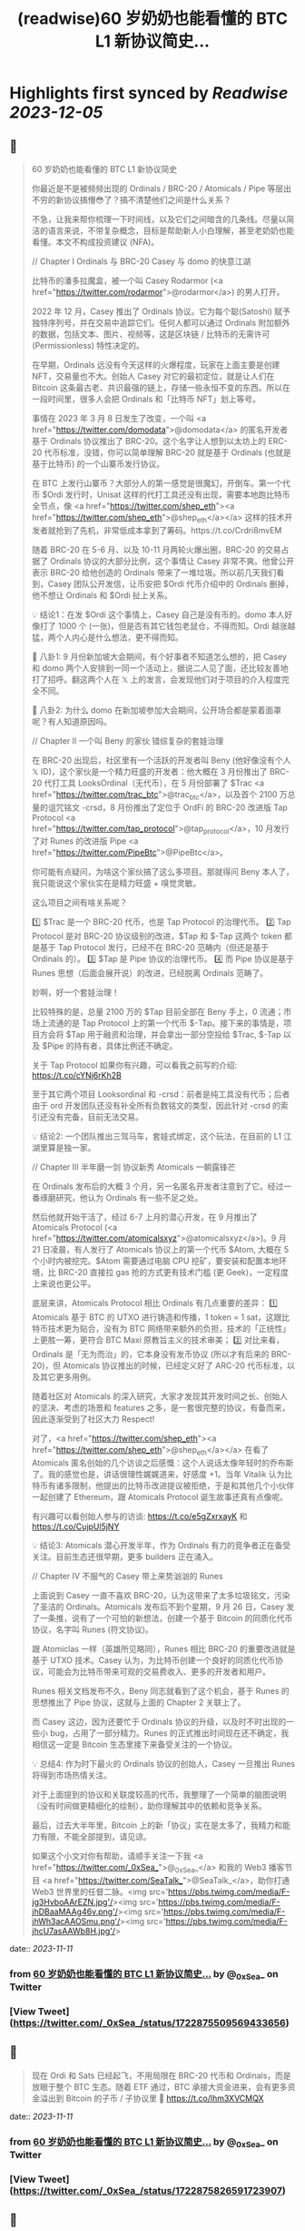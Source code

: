 :PROPERTIES:
:title: (readwise)60 岁奶奶也能看懂的 BTC L1 新协议简史...
:END:

:PROPERTIES:
:author: [[_0xSea_ on Twitter]]
:full-title: "60 岁奶奶也能看懂的 BTC L1 新协议简史..."
:category: [[tweets]]
:url: https://twitter.com/_0xSea_/status/1722875509569433656
:image-url: https://pbs.twimg.com/profile_images/1678694428691816450/WkLoxvUl.png
:END:

* Highlights first synced by [[Readwise]] [[2023-12-05]]
** 📌
#+BEGIN_QUOTE
60 岁奶奶也能看懂的 BTC L1 新协议简史

你最近是不是被频频出现的 Ordinals / BRC-20 / Atomicals / Pipe 等层出不穷的新协议搞懵😳了？搞不清楚他们之间是什么关系？

不急，让我来帮你梳理一下时间线，以及它们之间暗含的几条线。尽量以简洁的语言来说，不带复杂概念，目标是帮助新人小白理解，甚至老奶奶也能看懂。本文不构成投资建议 (NFA)。

// Chapter I
Ordinals 与 BRC-20
Casey 与 domo 的快意江湖

比特币的潘多拉魔盒，被一个叫 Casey Rodarmor (<a href="https://twitter.com/rodarmor">@rodarmor</a>) 的男人打开。

2022 年 12 月，Casey 推出了 Ordinals 协议。它为每个聪(Satoshi) 赋予独特序列号，并在交易中追踪它们。任何人都可以通过 Ordinals 附加额外的数据，包括文本、图片、视频等，这是区块链 / 比特币的无需许可 (Permissionless) 特性决定的。

在早期，Ordinals 远没有今天这样的火爆程度，玩家在上面主要是创建 NFT，交易量也不大。创始人 Casey 对它的最初定位，就是让人们在 Bitcoin 这条最古老、共识最强的链上，存储一些永恒不变的东西。所以在一段时间里，很多人会把 Ordinals 和「比特币 NFT」划上等号。

事情在 2023 年 3 月 8 日发生了改变，一个叫 <a href="https://twitter.com/domodata">@domodata</a> 的匿名开发者基于 Ordinals 协议推出了 BRC-20。这个名字让人想到以太坊上的 ERC-20 代币标准，没错，你可以简单理解 BRC-20 就是基于 Ordinals (也就是基于比特币) 的一个山寨币发行协议。

在 BTC 上发行山寨币？大部分人的第一感觉是很魔幻，开倒车。第一个代币 $Ordi 发行时，Unisat 这样的代打工具还没有出现，需要本地跑比特币全节点，像 <a href="https://twitter.com/shep_eth"><a href="https://twitter.com/shep_eth">@shep_eth</a></a> 这样的技术开发者就抢到了先机，非常低成本拿到了筹码。https://t.co/Crdri8mvEM

随着 BRC-20 在 5-6 月、以及 10-11 月两轮火爆出圈，BRC-20 的交易占据了 Ordinals 协议的大部分比例，这个事情让 Casey 非常不爽。他曾公开表示 BRC-20 给他创造的 Ordinals 带来了一堆垃圾。所以前几天我们看到，Casey 团队公开发信，让币安把 $Ordi 代币介绍中的 Ordinals 删掉，他不想让 Ordinals 和 $Ordi 扯上关系。

💡 结论1：在发 $Ordi 这个事情上，Casey 自己是没有币的。domo 本人好像打了 1000 个 (一张)，但是否有其它钱包老鼠仓，不得而知。Ordi 越涨越猛，两个人内心是什么想法，更不得而知。

🦜 八卦1: 9 月份新加坡大会期间，有个好事者不知道怎么想的，把 Casey 和 domo 两个人安排到一同一个活动上，据说二人见了面，还比较友善地打了招呼。翻这两个人在 𝕏 上的发言，会发现他们对于项目的介入程度完全不同。

🦜 八卦2: 为什么 domo 在新加坡参加大会期间，公开场合都是蒙着面罩呢？有人知道原因吗。

// Chapter II
一个叫 Beny 的家伙
错综复杂的套娃治理

在 BRC-20 出现后，社区里有一个活跃的开发者叫 Beny (他好像没有个人 𝕏 ID)，这个家伙是一个精力旺盛的开发者：他大概在 3 月份推出了 BRC-20 代打工具 LooksOrdinal（无代币），在 5 月份部署了 $Trac <a href="https://twitter.com/trac_btc">@trac_btc</a>，以及首个 2100 万总量的诅咒铭文 -crsd，8 月份推出了定位于 OrdFi 的 BRC-20 改进版 Tap Protocol <a href="https://twitter.com/tap_protocol">@tap_protocol</a>，10 月发行了对 Runes 的改进版 Pipe <a href="https://twitter.com/PipeBtc">@PipeBtc</a>。

你可能有点疑问，为啥这个家伙搞了这么多项目。那就得问 Beny 本人了，我只能说这个家伙实在是精力旺盛 + 嗅觉灵敏。

这么项目之间有啥关系呢？

1️⃣ $Trac 是一个 BRC-20 代币，也是 Tap Protocol 的治理代币。
2️⃣ Tap Protocol 是对 BRC-20 协议级别的改进，$Tap 和 $-Tap 这两个 token 都是基于 Tap Protocol 发行，已经不在 BRC-20 范畴内（但还是基于 Ordinals 的）。
3️⃣ $Tap 是 Pipe 协议的治理代币。
4️⃣ 而 Pipe 协议是基于 Runes 思想（后面会展开说）的改进，已经脱离 Ordinals 范畴了。

妙啊，好一个套娃治理！

比较特殊的是，总量 2100 万的 $Tap 目前全部在 Beny 手上，0 流通；市场上流通的是 Tap Protocol 上的第一个代币 $-Tap。接下来的事情是，项目方会将 $Tap 用于融资和治理，并会拿出一部分空投给 $Trac, $-Tap 以及 $Pipe 的持有者，具体比例还不确定。

关于 Tap Protocol 如果你有兴趣，可以看我之前写的介绍: https://t.co/cYNj6rKh2B

至于其它两个项目 Looksordinal 和 -crsd：前者是纯工具没有代币；后者由于 ord 开发团队还没有补全所有负数铭文的类型，因此针对 -crsd 的索引还没有完备，目前无法交易。

💡 结论2: 一个团队推出三驾马车，套娃式绑定，这个玩法，在目前的 L1 江湖里算是独一家。

// Chapter III
半年磨一剑
协议新秀 Atomicals 一朝露锋芒

在 Ordinals 发布后的大概 3 个月，另一名匿名开发者注意到了它。经过一番琢磨研究，他认为 Ordinals 有一些不足之处。

然后他就开始干活了，经过 6-7 上月的潜心开发，在 9 月推出了 Atomicals Protocol (<a href="https://twitter.com/atomicalsxyz">@atomicalsxyz</a>)。9 月 21 日凌晨，有人发行了 Atomicals 协议上的第一个代币 $Atom, 大概在 5 个小时内被挖完。$Atom 需要通过电脑 CPU 挖矿，要安装和配置本地环境，比 BRC-20 直接拉 gas 抢的方式更有技术门槛 (更 Geek)，一定程度上来说也更公平。

底层来讲，Atomicals Protocol 相比 Ordinals 有几点重要的差异：
1️⃣ Atomicals 基于 BTC 的 UTXO 进行铸造和传播，1 token = 1 sat，这跟比特币技术更为贴合，没有为 BTC 网络带来额外的负担，技术的「正统性」上更胜一筹，更符合 BTC Maxi 原教旨主义的技术审美；
2️⃣ 对比来看，Ordinals 是「无为而治」的，它本身没有发币协议 (所以才有后来的 BRC-20)，但 Atomicals 协议推出的时候，已经定义好了 ARC-20 代币标准，以及其它更多用例。

随着社区对 Atomicals 的深入研究，大家才发现其开发时间之长、创始人的坚决、考虑的场景和 features 之多，是一套很完整的协议，有备而来，因此逐渐受到了社区大力 Respect!

对了，<a href="https://twitter.com/shep_eth"><a href="https://twitter.com/shep_eth">@shep_eth</a></a> 在看了 Atomicals 匿名创始的几个访谈之后感慨：这个人说话太像年轻时的乔布斯了。我的感觉也是，讲话很理性娓娓道来，好感度 +1。当年 Vitalik 认为比特币有诸多限制，他提出的比特币改进提议被拒绝，于是和其他几个小伙伴一起创建了 Ethereum，跟 Atomicals Protocol 诞生故事还真有点像呢。

有兴趣可以看创始人参与的访谈: https://t.co/e5gZxrxayK 和 https://t.co/CujpUl5jNY

💡 结论3: Atomicals 潜心开发半年，作为 Ordinals 有力的竞争者正在备受关注。目前生态还很早期，更多 builders 正在涌入。

// Chapter IV
不服气的 Casey
带上来势汹汹的 Runes

上面说到 Casey 一直不喜欢 BRC-20，认为这带来了太多垃圾铭文，污染了圣洁的 Ordinals。Atomicals 发布后不到个星期，9 月 26 日，Casey 发了一条推，说有了一个可怕的新想法，创建一个基于 Bitcoin 的同质化代币协议，名字叫 Runes (符文协议)。

跟 Atomiclas 一样（英雄所见略同），Runes 相比 BRC-20 的重要改进就是基于 UTXO 技术。Casey 认为，为比特币创建一个良好的同质化代币协议，可能会为比特币带来可观的交易费收入、更多的开发者和用户。

Runes 相关文档发布不久，Beny 同志就看到了这个机会，基于 Runes 的思想推出了 Pipe 协议，这就与上面的 Chapter 2 关联上了。

而 Casey 这边，因为还要忙于 Ordinals 协议的升级，以及时不时出现的一些小 bug，占用了一部分精力。Runes 的正式推出时间现在还不确定，我相信这一定是 Bitcoin 生态里接下来备受关注的一个协议。

💡 总结4: 作为时下最火的 Ordinals 协议的创始人，Casey 一旦推出 Runes 将得到市场热情关注。

对于上面提到的协议和关联度较高的代币，我整理了一个简单的脑图说明（没有时间做更精细化的绘制），助你理解其中的依赖和竞争关系。

最后，过去大半年里，Bitcoin 上的新「协议」实在是太多了，我精力和能力有限，不能全部提到，请见谅。

如果这个小文对你有帮助，请顺手关注一下我 <a href="https://twitter.com/_0xSea_">@_0xSea_</a> 和我的 Web3 播客节目  <a href="https://twitter.com/SeaTalk_">@SeaTalk_</a>，助你打通 Web3 世界里的任督二脉。<img src='https://pbs.twimg.com/media/F-jg3HvboAArEZN.jpg'/><img src='https://pbs.twimg.com/media/F-jhDBaaMAAg46v.png'/><img src='https://pbs.twimg.com/media/F-jhWh3acAAOSmu.png'/><img src='https://pbs.twimg.com/media/F-jhcU7asAAWb8H.jpg'/> 
#+END_QUOTE
    date:: [[2023-11-11]]
*** from _60 岁奶奶也能看懂的 BTC L1 新协议简史..._ by @_0xSea_ on Twitter
*** [View Tweet](https://twitter.com/_0xSea_/status/1722875509569433656)
** 📌
#+BEGIN_QUOTE
现在 Ordi 和 Sats 已经起飞，不用局限在 BRC-20 代币和 Ordinals，而是放眼于整个 BTC 生态。随着 ETF 通过，BTC 承接大资金进来，会有更多资金溢出到 Bitcoin 的子币 / 子协议里 🤔
https://t.co/lhm3XVCMQX 
#+END_QUOTE
    date:: [[2023-11-11]]
*** from _60 岁奶奶也能看懂的 BTC L1 新协议简史..._ by @_0xSea_ on Twitter
*** [View Tweet](https://twitter.com/_0xSea_/status/1722875826591723907)
** 📌
#+BEGIN_QUOTE
之前曾借用 <a href="https://twitter.com/0xcryptowizard">@0xcryptowizard</a> 的牛市三定律框架，套在 Ordinals 上，其实也可以放眼整个 BTC 生态，看这个逻辑是否适用。
https://t.co/iKdM8jot2Z 
#+END_QUOTE
    date:: [[2023-11-11]]
*** from _60 岁奶奶也能看懂的 BTC L1 新协议简史..._ by @_0xSea_ on Twitter
*** [View Tweet](https://twitter.com/_0xSea_/status/1722875960394191334)
** 📌
#+BEGIN_QUOTE
<a href="https://twitter.com/0xcryptowizard">@0xcryptowizard</a> 除了 L1，比特币 L2 也有很多协议和项目在蓬勃发展中。一个重要区别是，这些 L2 都已有机构参与和支持，不像今年爆发的这些 L1 协议，散户都有机会参与拿到便宜筹码。如果你有兴趣，可以看 <a href="https://twitter.com/blockpunk2077">@blockpunk2077</a> 总结的这篇雄文
 https://t.co/AuCHJLC6WC 
#+END_QUOTE
    date:: [[2023-11-11]]
*** from _60 岁奶奶也能看懂的 BTC L1 新协议简史..._ by @_0xSea_ on Twitter
*** [View Tweet](https://twitter.com/_0xSea_/status/1722876082628841472)
